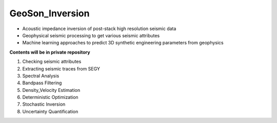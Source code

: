 GeoSon_Inversion
==================
- Acoustic impedance inversion of post-stack high resolution seismic data
- Geophysical seismic processing to get various seismic attributes
- Machine learning approaches to predict 3D synthetic engineering parameters from geophysics
    
**Contents will be in private repository**

01. Checking seismic attributes

02. Extracting seismic traces from SEGY

03. Spectral Analysis

04. Bandpass Filtering

05. Density_Velocity Estimation

06. Deterministic Optimization

07. Stochastic Inversion

08. Uncertainty Quantification
